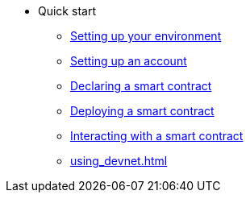 * Quick start

** xref:environment-setup.adoc[Setting up your environment]
// *** xref:environment-setup.adoc#installing_starkli[Installing Starkli]
// *** xref:environment-setup.adoc#setting_environment_variables_for_starkli[Environment variables]
// *** xref:environment-setup.adoc#installing_scarb[Installing Scarb]

** xref:set-up-an-account.adoc[Setting up an account]
// *** xref:set-up-an-account.adoc#creating_an_account[Creating an account]
// *** xref:set-up-an-account.adoc#deploying_an_account[Deploying an account]

** xref:declare-a-smart-contract.adoc[Declaring a smart contract]

** xref:deploy-a-smart-contract.adoc[Deploying a smart contract]

** xref:interact-with-a-smart-contract.adoc[Interacting with a smart contract]

** xref:using_devnet.adoc[]

// ** xref:deploy-interact-with-a-smart-contract-remix.adoc[Deploying and interacting with a smart contract with Remix]
